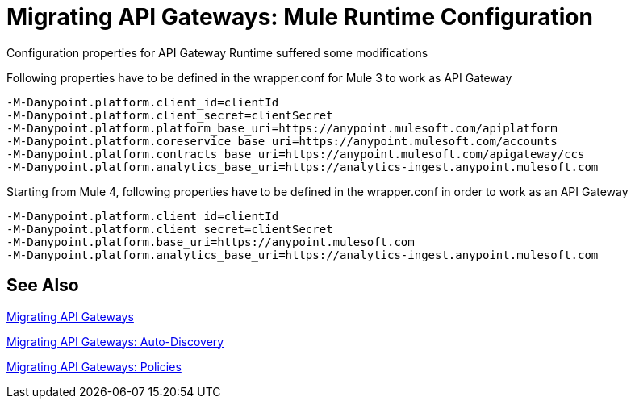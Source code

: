 // authors: Federico Balbi and Nahuel Dalla Vecchia (assigned by Eva)
= Migrating API Gateways: Mule Runtime Configuration

// Explain generally how and why things changed between Mule 3 and Mule 4.
Configuration properties for API Gateway Runtime suffered some modifications


.Following properties have to be defined in the wrapper.conf for Mule 3 to work as API Gateway
----
-M-Danypoint.platform.client_id=clientId
-M-Danypoint.platform.client_secret=clientSecret
-M-Danypoint.platform.platform_base_uri=https://anypoint.mulesoft.com/apiplatform
-M-Danypoint.platform.coreservice_base_uri=https://anypoint.mulesoft.com/accounts
-M-Danypoint.platform.contracts_base_uri=https://anypoint.mulesoft.com/apigateway/ccs
-M-Danypoint.platform.analytics_base_uri=https://analytics-ingest.anypoint.mulesoft.com
----

.Starting from Mule 4, following properties have to be defined in the wrapper.conf in order to work as an API Gateway
----
-M-Danypoint.platform.client_id=clientId
-M-Danypoint.platform.client_secret=clientSecret
-M-Danypoint.platform.base_uri=https://anypoint.mulesoft.com
-M-Danypoint.platform.analytics_base_uri=https://analytics-ingest.anypoint.mulesoft.com
----


== See Also

link:migration-api-gateways[Migrating API Gateways]

link:migration-api-autodiscovery[Migrating API Gateways: Auto-Discovery]

link:migration-api-gateways-policies[Migrating API Gateways: Policies]

